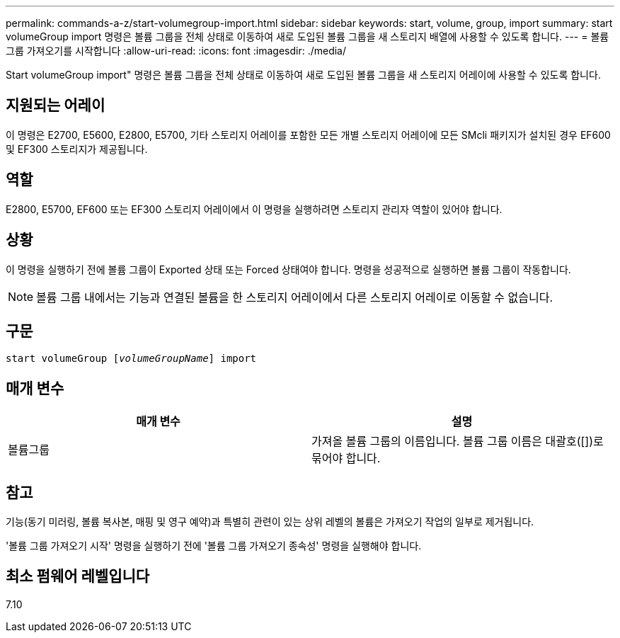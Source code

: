 ---
permalink: commands-a-z/start-volumegroup-import.html 
sidebar: sidebar 
keywords: start, volume, group, import 
summary: start volumeGroup import 명령은 볼륨 그룹을 전체 상태로 이동하여 새로 도입된 볼륨 그룹을 새 스토리지 배열에 사용할 수 있도록 합니다. 
---
= 볼륨 그룹 가져오기를 시작합니다
:allow-uri-read: 
:icons: font
:imagesdir: ./media/


[role="lead"]
Start volumeGroup import" 명령은 볼륨 그룹을 전체 상태로 이동하여 새로 도입된 볼륨 그룹을 새 스토리지 어레이에 사용할 수 있도록 합니다.



== 지원되는 어레이

이 명령은 E2700, E5600, E2800, E5700, 기타 스토리지 어레이를 포함한 모든 개별 스토리지 어레이에 모든 SMcli 패키지가 설치된 경우 EF600 및 EF300 스토리지가 제공됩니다.



== 역할

E2800, E5700, EF600 또는 EF300 스토리지 어레이에서 이 명령을 실행하려면 스토리지 관리자 역할이 있어야 합니다.



== 상황

이 명령을 실행하기 전에 볼륨 그룹이 Exported 상태 또는 Forced 상태여야 합니다. 명령을 성공적으로 실행하면 볼륨 그룹이 작동합니다.

[NOTE]
====
볼륨 그룹 내에서는 기능과 연결된 볼륨을 한 스토리지 어레이에서 다른 스토리지 어레이로 이동할 수 없습니다.

====


== 구문

[listing, subs="+macros"]
----
pass:quotes[start volumeGroup [_volumeGroupName_]] import
----


== 매개 변수

[cols="2*"]
|===
| 매개 변수 | 설명 


 a| 
볼륨그룹
 a| 
가져올 볼륨 그룹의 이름입니다. 볼륨 그룹 이름은 대괄호([])로 묶어야 합니다.

|===


== 참고

기능(동기 미러링, 볼륨 복사본, 매핑 및 영구 예약)과 특별히 관련이 있는 상위 레벨의 볼륨은 가져오기 작업의 일부로 제거됩니다.

'볼륨 그룹 가져오기 시작' 명령을 실행하기 전에 '볼륨 그룹 가져오기 종속성' 명령을 실행해야 합니다.



== 최소 펌웨어 레벨입니다

7.10
